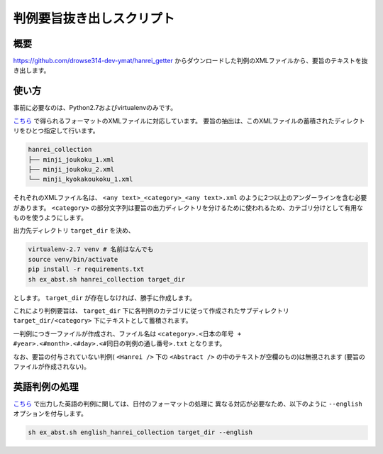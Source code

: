 判例要旨抜き出しスクリプト
--------------------------

概要
~~~~
https://github.com/drowse314-dev-ymat/hanrei_getter からダウンロードした判例のXMLファイルから、要旨のテキストを抜き出します。

使い方
~~~~~~
事前に必要なのは、Python2.7およびvirtualenvのみです。

`こちら <https://github.com/drowse314-dev-ymat/hanrei_getter>`_ で得られるフォーマットのXMLファイルに対応しています。
要旨の抽出は、このXMLファイルの蓄積されたディレクトリをひとつ指定して行います。

.. code-block:: txt

    hanrei_collection
    ├── minji_joukoku_1.xml
    ├── minji_joukoku_2.xml
    └── minji_kyokakoukoku_1.xml

それぞれのXMLファイル名は、 ``<any text>_<category>_<any text>.xml`` のように2つ以上のアンダーラインを含む必要があります。
``<category>`` の部分文字列は要旨の出力ディレクトリを分けるために使われるため、カテゴリ分けとして有用なものを使うようにします。

出力先ディレクトリ ``target_dir`` を決め、

.. code-block:: sh

    virtualenv-2.7 venv # 名前はなんでも
    source venv/bin/activate
    pip install -r requirements.txt
    sh ex_abst.sh hanrei_collection target_dir

とします。 ``target_dir`` が存在しなければ、勝手に作成します。

これにより判例要旨は、 ``target_dir`` 下に各判例のカテゴリに従って作成されたサブディレクトリ
``target_dir/<category>`` 下にテキストとして蓄積されます。

一判例につき一ファイルが作成され、ファイル名は ``<category>.<日本の年号 + #year>.<#month>.<#day>.<#同日の判例の通し番号>.txt``
となります。

なお、要旨の付与されていない判例( ``<Hanrei />`` 下の ``<Abstract />`` の中のテキストが空欄のもの)は無視されます
(要旨のファイルが作成されない)。

英語判例の処理
~~~~~~~~~~~~~~
`こちら <https://github.com/drowse314-dev-ymat/hanrei_getter>`_ で出力した英語の判例に関しては、日付のフォーマットの処理に
異なる対応が必要なため、以下のように ``--english`` オプションを付与します。

.. code-block:: sh

    sh ex_abst.sh english_hanrei_collection target_dir --english
